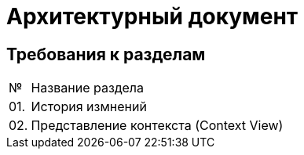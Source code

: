 = Архитектурный документ

== Требования к разделам

[cols="0,100"]
|===

^|№ 
|Название раздела

^|01.
|История измнений

^|02.
|Представление контекста (Context View)

|===
